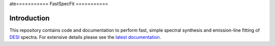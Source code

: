 ate===========
FastSpecFit
===========

|Actions Status| |Coveralls Status| |Documentation Status|

.. |Actions Status| image:: https://github.com/desihub/fastspecfit/workflows/CI/badge.svg
    :target: https://github.com/desihub/fastspecfit/actions
    :alt: GitHub Actions CI Status

.. |Coveralls Status| image:: https://coveralls.io/repos/desihub/fastspecfit/badge.svg
    :target: https://coveralls.io/github/desihub/fastspecfit
    :alt: Test Coverage Status

.. |Documentation Status| image:: https://readthedocs.org/projects/fastspecfit/badge/?version=latest
    :target: https://fastspecfit.readthedocs.io/en/latest/
    :alt: Documentation Status

Introduction
============

This repository contains code and documentation to perform fast, simple spectral
synthesis and emission-line fitting of `DESI`_ spectra. For extensive details
please see the `latest documentation`_.

.. _DESI: https://desi.lbl.gov
.. _latest documentation: http://fastspecfit.readthedocs.org/en/latest/
